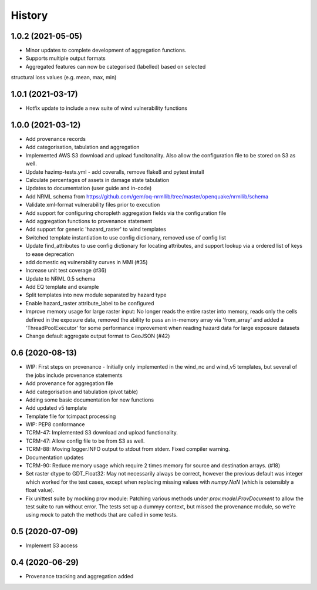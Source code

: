 History
=======


1.0.2 (2021-05-05)
------------------

* Minor updates to complete development of aggregation functions.
* Supports multiple output formats
* Aggregated features can now be categorised (labelled) based on selected
structural loss values (e.g. mean, max, min)


1.0.1 (2021-03-17)
------------------

* Hotfix update to include a new suite of wind vulnerability functions


1.0.0 (2021-03-12)
------------------

* Add provenance records
* Add categorisation, tabulation and aggregation
* Implemented AWS S3 download and upload funcitonality. Also allow the configuration file to be stored on S3 as well. 
* Update hazimp-tests.yml - add coveralls, remove flake8 and pytest install
* Calculate percentages of assets in damage state tabulation
* Updates to documentation (user guide and in-code)
* Add NRML schema from https://github.com/gem/oq-nrmllib/tree/master/openquake/nrmllib/schema
* Validate xml-format vulnerability files prior to execution
* Add support for configuring choropleth aggregation fields via the configuration file
* Add aggregation functions to provenance statement
* Add support for generic 'hazard_raster' to wind templates
* Switched template instantiation to use config dictionary, removed use of config list
* Update find_attributes to use config dictionary for locating attributes, and support lookup via a ordered list of keys to ease deprecation
* add domestic eq vulnerability curves in MMI (#35)
* Increase unit test coverage (#36)
* Update to NRML 0.5 schema
* Add EQ template and example
* Split templates into new module separated by hazard type
* Enable hazard_raster attribute_label to be configured
* Improve memory usage for large raster input: No longer reads the entire raster into memory, reads only the cells defined in the exposure data, removed the ability to pass an in-memory array via 'from_array' and added a 'ThreadPoolExecutor' for some performance improvement when reading hazard data for large exposure datasets
* Change default aggregate output format to GeoJSON (#42)


0.6 (2020-08-13)
----------------

* WIP: First steps on provenance - Initially only implemented in the wind_nc and wind_v5 templates, but several of the jobs include provenance statements
* Add provenance for aggregation file
* Add categorisation and tabulation (pivot table)
* Adding some basic documentation for new functions
* Add updated v5 template
* Template file for tcimpact processing
* WIP: PEP8 conformance
* TCRM-47: Implemented S3 download and upload functionality.
* TCRM-47: Allow config file to be from S3 as well.
* TCRM-88: Moving logger.INFO output to stdout from stderr. Fixed compiler warning.
* Documentation updates
* TCRM-90: Reduce memory usage which require 2 times memory for source and destination arrays. (#18)
* Set raster dtype to GDT_Float32: May not necessarily always be correct, however the previous default was integer which worked for the test cases, except when replacing missing values with `numpy.NaN` (which is ostensibly a float value).
* Fix unittest suite by mocking prov module: Patching various methods under `prov.model.ProvDocument` to allow the test suite to run without error. The tests set up a dummyy context, but missed the provenance module, so we're using `mock` to patch the methods that are called in some tests.


0.5 (2020-07-09)
----------------

* Implement S3 access


0.4 (2020-06-29)
----------------

* Provenance tracking and aggregation added